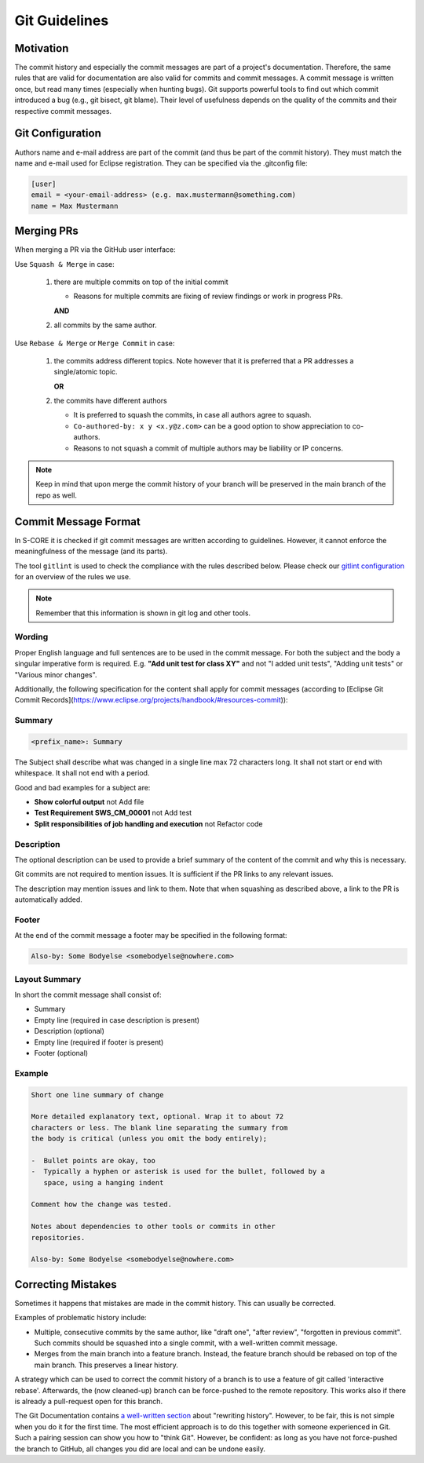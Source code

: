 ..
   # *******************************************************************************
   # Copyright (c) 2024 Contributors to the Eclipse Foundation
   #
   # See the NOTICE file(s) distributed with this work for additional
   # information regarding copyright ownership.
   #
   # This program and the accompanying materials are made available under the
   # terms of the Apache License Version 2.0 which is available at
   # https://www.apache.org/licenses/LICENSE-2.0
   #
   # SPDX-License-Identifier: Apache-2.0
   # *******************************************************************************

.. document:: Git Guidelines
   :id: doc__git_coding_guidelines
   :status: valid
   :safety: ASIL_B
   :realizes: PROCESS_wp__sw_development_plan

.. _git_guidelines:

################
 Git Guidelines
################

***********
 Motivation
***********

The commit history and especially the commit messages are part of a
project's documentation. Therefore, the same rules that are valid for
documentation are also valid for commits and commit messages. A commit
message is written once, but read many times (especially when hunting
bugs). Git supports powerful tools to find out which commit introduced a
bug (e.g., git bisect, git blame). Their level of usefulness depends on
the quality of the commits and their respective commit messages.

******************
 Git Configuration
******************

Authors name and e-mail address are part of the commit (and thus be part of the commit history).
They must match the name and e-mail used for Eclipse registration. They can be specified via the
.gitconfig file:

.. code-block::

   [user]
   email = <your-email-address> (e.g. max.mustermann@something.com)
   name = Max Mustermann

***************
 Merging PRs
***************

When merging a PR via the GitHub user interface:

Use ``Squash & Merge`` in case:

   #. there are multiple commits on top of the initial commit

      - Reasons for multiple commits are fixing of review findings or work in progress PRs.

      **AND**
   #. all commits by the same author.

Use ``Rebase & Merge`` or ``Merge Commit`` in case:

   #. the commits address different topics. Note however that it is preferred that a PR addresses a
      single/atomic topic.

      **OR**
   #. the commits have different authors

      - It is preferred to squash the commits, in case all authors agree to squash.
      - ``Co-authored-by: x y <x.y@z.com>`` can be a good option to show appreciation to co-authors.
      - Reasons to not squash a commit of multiple authors may be liability or IP concerns.

.. note::

   Keep in mind that upon merge the commit history of your branch will
   be preserved in the main branch of the repo as well.

**********************
 Commit Message Format
**********************

In S-CORE it is checked if git commit messages are written according
to guidelines. However, it cannot enforce the meaningfulness of the
message (and its parts).

The tool ``gitlint`` is used to check the compliance with the rules described below. Please check our
`gitlint configuration <https://github.com/eclipse-score/score/blob/main/.gitlint>`_
for an overview of the rules we use.

.. note::

   Remember that this information is shown in git log and other tools.

Wording
=======

Proper English language and full sentences are to be used in the commit
message. For both the subject and the body a singular imperative form is
required. E.g. **"Add unit test for class XY"** and not "I added unit
tests", "Adding unit tests" or "Various minor changes".

Additionally, the following specification for the content shall apply for
commit messages (according to [Eclipse Git Commit Records](https://www.eclipse.org/projects/handbook/#resources-commit)):

Summary
=======

.. code-block::

   <prefix_name>: Summary

The Subject shall describe what was changed in a single line max 72 characters long. It shall not
start or end with whitespace. It shall not end with a period.

Good and bad examples for a subject are:

-  **Show colorful output** not Add file
-  **Test Requirement SWS_CM_00001** not Add test
-  **Split responsibilities of job handling and execution** not Refactor code

Description
===========

The optional description can be used to provide a brief summary of the content of the
commit and why this is necessary.

Git commits are not required to mention issues. It is sufficient if the PR
links to any relevant issues.

The description may mention issues and link to them. Note that when squashing as described above, a
link to the PR is automatically added.

Footer
======

At the end of the commit message a footer may be specified
in the following format:

.. code-block::

   Also-by: Some Bodyelse <somebodyelse@nowhere.com>

Layout Summary
==============

In short the commit message shall consist of:

-  Summary
-  Empty line (required in case description is present)
-  Description (optional)
-  Empty line (required if footer is present)
-  Footer (optional)

Example
=======
.. code-block::

    Short one line summary of change

    More detailed explanatory text, optional. Wrap it to about 72
    characters or less. The blank line separating the summary from
    the body is critical (unless you omit the body entirely);

    -  Bullet points are okay, too
    -  Typically a hyphen or asterisk is used for the bullet, followed by a
       space, using a hanging indent

    Comment how the change was tested.

    Notes about dependencies to other tools or commits in other
    repositories.

    Also-by: Some Bodyelse <somebodyelse@nowhere.com>

********************
 Correcting Mistakes
********************

Sometimes it happens that mistakes are made in the commit history.
This can usually be corrected.

Examples of problematic history include:

-  Multiple, consecutive commits by the same author, like "draft one", "after review", "forgotten in previous commit".
   Such commits should be squashed into a single commit, with a well-written commit message.
-  Merges from the main branch into a feature branch.
   Instead, the feature branch should be rebased on top of the main branch.
   This preserves a linear history.

A strategy which can be used to correct the commit history of a branch is to use a feature of git called 'interactive rebase'.
Afterwards, the (now cleaned-up) branch can be force-pushed to the remote repository.
This works also if there is already a pull-request open for this branch.

The Git Documentation contains `a well-written section <https://git-scm.com/book/en/v2/Git-Tools-Rewriting-History>`_ about "rewriting history".
However, to be fair, this is not simple when you do it for the first time.
The most efficient approach is to do this together with someone experienced in Git.
Such a pairing session can show you how to "think Git".
However, be confident: as long as you have not force-pushed the branch to GitHub, all changes you did are local and can be undone easily.

